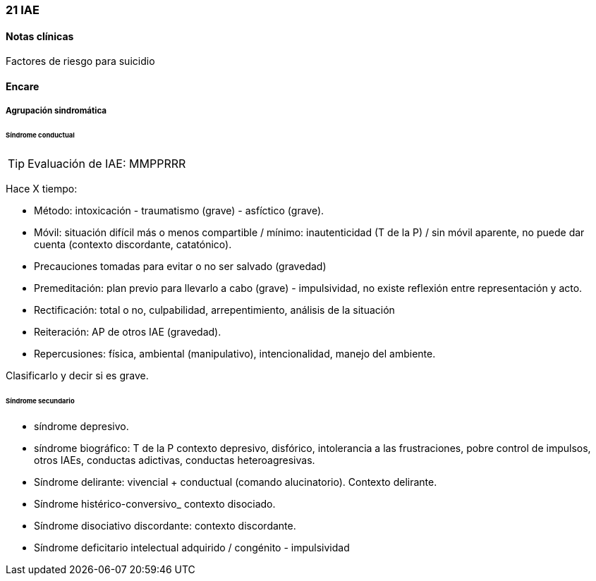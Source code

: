 === 21 IAE

==== Notas clínicas

Factores de riesgo para suicidio

==== Encare

===== Agrupación sindromática

====== Síndrome conductual

TIP: Evaluación de IAE: MMPPRRR

Hace X tiempo:

* Método: intoxicación - traumatismo (grave) - asfíctico (grave).
* Móvil: situación difícil más o menos compartible / mínimo: inautenticidad (T de la P) / sin móvil aparente, no puede dar cuenta (contexto discordante, catatónico).
* Precauciones tomadas para evitar o no ser salvado (gravedad)
* Premeditación: plan previo para llevarlo a cabo (grave) - impulsividad, no existe reflexión entre representación y acto.
* Rectificación: total o no, culpabilidad, arrepentimiento, análisis de la situación
* Reiteración: AP de otros IAE (gravedad).
* Repercusiones: física, ambiental (manipulativo), intencionalidad, manejo del ambiente.

Clasificarlo y decir si es grave.

====== Síndrome secundario

* síndrome depresivo.
* síndrome biográfico: T de la P contexto depresivo, disfórico, intolerancia a las frustraciones, pobre control de impulsos, otros IAEs, conductas adictivas, conductas heteroagresivas.
* Síndrome delirante: vivencial + conductual (comando alucinatorio). Contexto delirante.
* Síndrome histérico-conversivo_ contexto disociado.
* Síndrome disociativo discordante: contexto discordante.
* Síndrome deficitario intelectual adquirido / congénito - impulsividad
